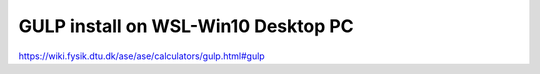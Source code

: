 GULP install on WSL-Win10 Desktop PC  
=====================================

https://wiki.fysik.dtu.dk/ase/ase/calculators/gulp.html#gulp



